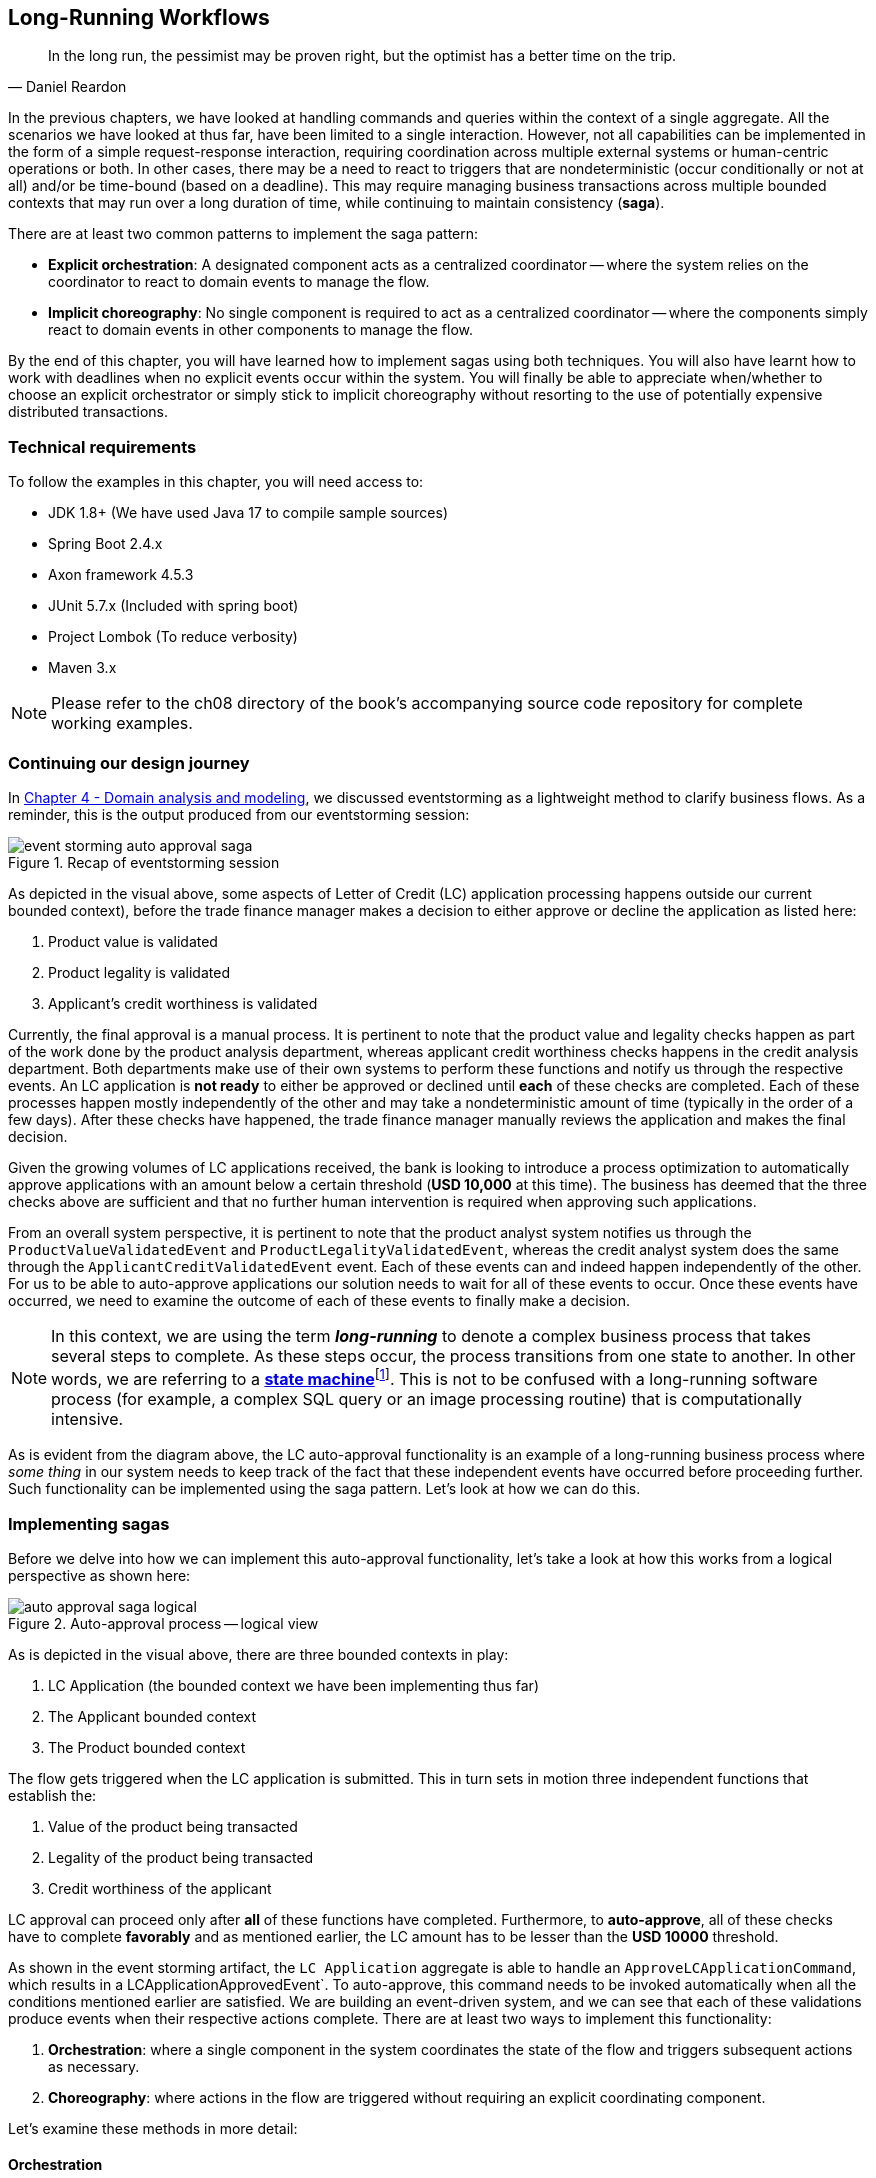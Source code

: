 ifndef::imagesdir[:imagesdir: images]
:icons: font

[.text-justify]
== Long-Running Workflows
[quote, Daniel Reardon]
In the long run, the pessimist may be proven right, but the optimist has a better time on the trip.

In the previous chapters, we have looked at handling commands and queries within the context of a single aggregate. All the scenarios we have looked at thus far, have been limited to a single interaction. However, not all capabilities can be implemented in the form of a simple request-response interaction, requiring coordination across multiple external systems or human-centric operations or both. In other cases, there may be a need to react to triggers that are nondeterministic (occur conditionally or not at all) and/or be time-bound (based on a deadline). This may require managing business transactions across multiple bounded contexts that may run over a long duration of time, while continuing to maintain consistency (**saga**).

There are at least two common patterns to implement the saga pattern:

* *Explicit orchestration*: A designated component acts as a centralized coordinator -- where the system relies on the coordinator to react to domain events to manage the flow.
* *Implicit choreography*: No single component is required to act as a centralized coordinator -- where the components simply react to domain events in other components to manage the flow.

By the end of this chapter, you will have learned how to implement sagas using both techniques. You will also have learnt how to work with deadlines when no explicit events occur within the system. You will finally be able to appreciate when/whether to choose an explicit orchestrator or simply stick to implicit choreography without resorting to the use of potentially expensive distributed transactions.

=== Technical requirements
To follow the examples in this chapter, you will need access to:

* JDK 1.8+ (We have used Java 17 to compile sample sources)
* Spring Boot 2.4.x
* Axon framework 4.5.3
* JUnit 5.7.x (Included with spring boot)
* Project Lombok (To reduce verbosity)
* Maven 3.x

NOTE: Please refer to the ch08 directory of the book's accompanying source code repository for complete working examples.

=== Continuing our design journey
In <<_domain_analysis_and_modeling,Chapter 4 - Domain analysis and modeling>>, we discussed eventstorming as a lightweight method to clarify business flows. As a reminder, this is the output produced from our eventstorming session:

.Recap of eventstorming session
[.text-center]
image::sagas/event-storming-auto-approval-saga.png[]

As depicted in the visual above, some aspects of Letter of Credit (LC) application processing happens outside our current bounded context), before the trade finance manager makes a decision to either approve or decline the application as listed here:

1. Product value is validated
2. Product legality is validated
3. Applicant's credit worthiness is validated

Currently, the final approval is a manual process. It is pertinent to note that the product value and legality checks happen as part of the work done by the product analysis department, whereas applicant credit worthiness checks happens in the credit analysis department. Both departments make use of their own systems to perform these functions and notify us through the respective events. An LC application is *not ready* to either be approved or declined until *each* of these checks are completed. Each of these processes happen mostly independently of the other and may take a nondeterministic amount of time (typically in the order of a few days). After these checks have happened, the trade finance manager manually reviews the application and makes the final decision.

Given the growing volumes of LC applications received, the bank is looking to introduce a process optimization to automatically approve applications with an amount below a certain threshold (*USD 10,000* at this time). The business has deemed that the three checks above are sufficient and that no further human intervention is required when approving such applications.

From an overall system perspective, it is pertinent to note that the product analyst system notifies us through the `ProductValueValidatedEvent` and `ProductLegalityValidatedEvent`, whereas the credit analyst system does the same through the `ApplicantCreditValidatedEvent` event. Each of these events can and indeed happen independently of the other. For us to be able to auto-approve applications our solution needs to wait for all of these events to occur. Once these events have occurred, we need to examine the outcome of each of these events to finally make a decision.

NOTE: In this context, we are using the term *_long-running_* to denote a complex business process that takes several steps to complete. As these steps occur, the process transitions from one state to another. In other words, we are referring to a https://en.wikipedia.org/wiki/state_machine[*state machine*]footnote:[https://en.wikipedia.org/wiki/state_machine]. This is not to be confused with a long-running software process (for example, a complex SQL query or an image processing routine) that is computationally intensive.

As is evident from the diagram above, the LC auto-approval functionality is an example of a long-running business process where _some thing_ in our system needs to keep track of the fact that these independent events have occurred before proceeding further.  Such functionality can be implemented using the saga pattern. Let's look at how we can do this.

=== Implementing sagas
Before we delve into how we can implement this auto-approval functionality, let's take a look at how this works from a logical perspective as shown here:

.Auto-approval process -- logical view
[.text-center]
image::sagas/auto-approval-saga-logical.png[]
As is depicted in the visual above, there are three bounded contexts in play:

1. LC Application (the bounded context we have been implementing thus far)
2. The Applicant bounded context
3. The Product bounded context

The flow gets triggered when the LC application is submitted. This in turn sets in motion three independent functions that establish the:

1. Value of the product being transacted
2. Legality of the product being transacted
3. Credit worthiness of the applicant

LC approval can proceed only after *all* of these functions have completed. Furthermore, to *auto-approve*, all of these checks have to complete *favorably* and as mentioned earlier, the LC amount has to be lesser than the *USD 10000* threshold.

As shown in the event storming artifact, the `LC Application` aggregate is able to handle an `ApproveLCApplicationCommand`, which results in a LCApplicationApprovedEvent`. To auto-approve, this command needs to be invoked automatically when all the conditions mentioned earlier are satisfied. We are building an event-driven system, and we can see that each of these validations produce events when their respective actions complete. There are at least two ways to implement this functionality:

1. *Orchestration*: where a single component in the system coordinates the state of the flow and triggers subsequent actions as necessary.
2. *Choreography*: where actions in the flow are triggered without requiring an explicit coordinating component.

Let's examine these methods in more detail:

==== Orchestration
When implementing sagas using an orchestrating component, the system looks similar to the one depicted here:

.Saga implementation using an orchestrator
[.text-center]
image::sagas/auto-approval-saga-orchestrator.png[]

The orchestrator starts tracking the flow when the LC application is submitted. It will then need to wait for each of the `ProductValueValidatedEvent`, `ProductLegalityValidatedEvent` and `ApplicantCreditValidatedEvent` events to occur and decide if it is appropriate to trigger the `ApproveLCApplicationCommand`. Finally, the saga lifecycle ends unconditionally when the LC application is approved. There are other conditions that may cause the saga to end abruptly. We will examine those scenarios in detail later. It is pertinent to note that there will be a *distinct* auto-approval saga instance for each LC application that gets submitted. Let's look at how to implement this functionality using the Axon framework. As usual, let's test drive this functionality that a new auto approval saga instance is created when an LC application is submitted:

[source,java,linenum]
....
import org.axonframework.test.saga.FixtureConfiguration;
import org.axonframework.test.saga.SagaTestFixture;

class AutoApprovalSagaTests {

    private FixtureConfiguration fixture;                                       // <1>

    @BeforeEach
    void setUp() {
        fixture = new SagaTestFixture<>(AutoApprovalSaga.class);                // <1>
    }

    @Test
    void shouldStartSagaOnSubmit() {
        final LCApplicationId lcApplicationId = LCApplicationId.randomId();
        fixture.givenNoPriorActivity()                                          // <2>
                .whenPublishingA(                                               // <3>
                        new LCApplicationSubmittedEvent(lcApplicationId,
                            AUTO_APPROVAL_THRESHOLD_AMOUNT
                               .subtract(ONE_DOLLAR)))
                .expectActiveSagas(1);                                          // <4>
    }

}
....
<1> We make use of the Axon provided `FixtureConfiguration` and `SagaTestFixture` that allow us to test saga functionality.
<2> Given no prior activity has occurred (from the perspective of the saga)
<3> When a `LCApplicationSubmittedEvent` is published
<4> We expect one active saga to exist

The implementation to make this test pass looks like:

[source,java,linenum]
....
import org.axonframework.modelling.saga.SagaEventHandler;
import org.axonframework.modelling.saga.StartSaga;
import org.axonframework.spring.stereotype.Saga;

@Saga                                                          // <1>
public class AutoApprovalSaga {

    @SagaEventHandler(associationProperty = "lcApplicationId") // <2>
    @StartSaga                                                 // <3>
    public void on(LCApplicationSubmittedEvent event) {
        //
    }
}
....
<1> When working with Axon and Spring, the orchestrator is annotated with the `@Saga` annotation to mark it as a spring bean. In order to track each submitted LC application, the `@Saga` annotation is prototype-scoped (as opposed to singleton-scoped), to allow creation of multiple saga instances. Please refer to the Axon and Spring documentation for more information.
<2> The saga listens to the `LCApplicationSubmittedEvent` to keep track of the flow (as denoted by the `@SagaEventHandler` annotation). Conceptually, the `@SagaEventHandler` annotation is very similar to the `@EventHandler` annotation that we discussed previously in <<_creating_the_query_model,Chapter 7>>. However, the `@SagaEventHandler` annotation is used specifically for event listeners within a saga. The `associationProperty` attribute on the `@SagaEventHandler` annotation causes this event handler method to get invoked only for the saga with matching value of the `lcApplicationId` attribute in the event payload. Also, the `@SagaEventHandler` is a transaction boundary. Every time such a method completes successfully, the Axon framework commits a transaction, thereby allowing it to keep track of state stored in the saga. We will look at this in more detail shortly.
<3> Every saga needs to have at least one `@SagaEventHandler` method that is also annotated with the `@StartSaga` annotation to denote the beginning of the saga.

We have a requirement that an LC cannot be auto-approved if its amount exceeds the threshold (USD 10000 in our case). The test for this scenario looks like:

[source,java,linenum]
....
class AutoApprovalSagaTests {
    //...

    @Test
    void shouldEndSagaImmediatelyIfAmountGreaterThanAutoApprovalThreshold() {
        final LCApplicationId lcApplicationId = LCApplicationId.randomId();
        fixture.givenAggregate(lcApplicationId.toString()).published()
                .whenPublishingA(
                        new LCApplicationSubmittedEvent(lcApplicationId,
                            AUTO_APPROVAL_THRESHOLD_AMOUNT.add(ONE_DOLLAR))) // <1>
                .expectActiveSagas(0);                                       // <2>
    }
}
....
<1> When the LC amount exceeds the auto approval threshold amount
<2> We expect no active sagas to exist for that LC

The implementation to satisfy this condition looks like this:
[source,java,linenum]
....
import org.axonframework.modelling.saga.SagaLifecycle;

@Saga
public class AutoApprovalSaga {

    @SagaEventHandler(associationProperty = "lcApplicationId")
    @StartSaga
    public void on(LCApplicationSubmittedEvent event) {
        if (AUTO_APPROVAL_THRESHOLD_AMOUNT.isLessThan(event.getAmount())) { // <1>
            SagaLifecycle.end();                                            // <2>
        }
    }
}
....
<1> We check for the condition of the LC amount being greater than the threshold amount
<2> If so, we end the saga using the framework provided `SagaLifecycle.end()` method. Here we end the saga programmatically. It is also possible to declaratively end the saga as well using the `@EndSaga` annotation when the `LCApplicationApprovedEvent` occurs. Please refer to the full code examples included with this chapter for more information.

We need to auto-approve the saga if all of `ApplicantCreditValidatedEvent`, `ProductLegalityValidatedEvent` and `ProductValueValidatedEvent` have occurred successfully. The test to verify this functionality is shown here:

[source,java,linenum]
....
class AutoApprovalSagaTests {

    @Test
    void shouldAutoApprove() {
        // Initialization code removed for brevity

        fixture.givenAggregate(lcApplicationId.toString())
            .published(submitted, legalityValidated, valueValidated)        // <1>
                .whenPublishingA(applicantValidated)                        // <2>
                .expectActiveSagas(1)                                       // <3>
                .expectDispatchedCommands(
                        new ApproveLCApplicationCommand(lcApplicationId));  // <4>
    }
}
....
<1> Given that the LC application has been submitted and the `ProductValueValidatedEvent` and the `ProductLegalityValidatedEvent` have occurred successfully.
<2> When the `ApplicantCreditValidatedEvent` is published
<3> We expect one active saga instance AND
<4> We expect the `ApproveLCApplicationCommand` to be dispatched for that LC

The implementation for this looks like:
[source,java,linenum]
....
class AutoApprovalSaga {

    private boolean productValueValidated;                              // <1>
    private boolean productLegalityValidated;                           // <1>
    private boolean applicantValidated;                                 // <1>

    @Autowired
    private transient CommandGateway gateway;                           // <2>

    // Other event handlers omitted for brevity

    @SagaEventHandler(associationProperty = "lcApplicationId")
    public void on(ApplicantCreditValidatedEvent event) {               // <3>
        if (event.getDecision().isRejected()) {                         // <4>
            SagaLifecycle.end();
        } else {
            this.applicantValidated = true;                             // <5>
            if (productValueValidated && productLegalityValidated) {    // <6>
                LCApplicationId id = event.getLcApplicationId();
                gateway.send(ApproveLCApplicationCommand.with(id));     // <7>
            }
        }
    }

    // Other event handlers omitted for brevity
}
....
<1> As mentioned previously, sagas can maintain state. In this case, we are maintaining three boolean variables, each to denote the occurrence of the respective event.
<2> We have declared the Axon `CommandGateway` as a `transient` member because we need it to dispatch commands, but not be persisted along with other saga state.
<3> This event handler intercepts the `ApplicantCreditValidatedEvent` for the specific LC application (as denoted by the `associationProperty` in the @SagaEventHandler annotation).
<4> If the decision from the `ApplicantCreditValidatedEvent` is rejected, we end the saga immediately.
<5> Otherwise, we _remember_ the fact that the applicant's credit has been validated.
<6> We then check to see if the product's value and legality have already been validated.
<7> If so, we issue the command to auto-approve the LC.

NOTE: The logic in the `ProductValueValidatedEvent` and `ProductLegalityValidatedEvent` is very similar to that in the saga event handler for the `ApplicantCreditValidatedEvent`. We have omitted it here for brevity. Please refer to the source code for this chapter for the full example along with the tests.

Finally, we can end the saga when we receive the LCApplicationApprovedEvent for this application.

[source,java,linenum]
....
class AutoApprovalSagaTests {
    @Test
    @DisplayName("should end saga after auto approval")
    void shouldEndSagaAfterAutoApproval() {
        // Initialization code omitted for brevity

        fixture.givenAggregate(lcApplicationId.toString())
                .published(
                    submitted, applicantValidated,
                    legalityValidated, valueValidated)                             // <1>
                .whenPublishingA(new LCApplicationApprovedEvent(lcApplicationId))  // <2>
                .expectActiveSagas(0)                                              // <3>
                .expectNoDispatchedCommands();                                     // <4>
    }
}
....
<1> Given that the LC has been submitted and all the validations have been completed successfully.
<2> When a `LCApplicationApprovedEvent` is published.
<3> We expect zero active sagas to be running.
<4> And we also expect to not dispatch any commands.

Now that we have looked at how to implement sagas using an orchestrator, let's examine some design decisions that we may need to consider when working with them.

===== Pros
* *Complex workflows*: Having an explicit orchestrator can be very helpful when dealing with flows that involve multiple participants and have a lot of conditionals because the orchestrator can keep track of the overall progress in a fine-grained manner.

* *Testing*: As we have seen in the implementation above, testing flow logic in isolation is relatively straightforward.

* *Debugging*: Given that we have a single coordinator, debugging the current state of the flow can be relatively easier.

* *Handling exceptions*: Given that the orchestrator has fine-grained control of the flow, recovering gracefully from exceptions can be easier.

* *System knowledge*: Components in different bounded contexts do not need to have knowledge of each other's internals (e.g. commands and events) to progress the flow.

* *Cyclic dependencies*: Having a central coordinator allows avoiding accidental cyclic dependencies between components.

===== Cons
* *Single point of failure*: From an operational perspective, orchestrators can become single points of failure because they are the only ones that have knowledge of the flow. This means that these components need to exhibit higher resilience characteristics as compared to other components.

* *Leaking of domain logic*: In an ideal world, the aggregate will remain the custodian of all domain logic. Given that the orchestrator is also stateful, business logic may inadvertently shift to the orchestrator. Care should be taken to ensure that the orchestrator only has flow-control logic while business invariants remains within the confines of the aggregate.

The above implementation should give you a good idea of how to implement a saga orchestrator. Now let's look at how we can do this without the use of an explicit orchestrator.

==== Choreography
Saga orchestrators keep track of the current state of the flow, usually making use of some kind of data store. Another way to implement this functionality is without using any stateful component. Logically, this looks like the setup shown in the diagram here:

.Saga implementation using choreography
image::sagas/auto-approval-saga-choreography.png[alt="Saga implementation using choreography"]

As you can see, there is no single component that tracks the saga lifecycle. However, to make the auto-approval decision, each of these stateless event handlers need to have knowledge of the same three events having occurred:

1. Product value is validated
2. Product legality is validated
3. Applicant's credit worthiness is validated

Given that the event listeners themselves are stateless, there are at least two ways to provide this information to them:

1. Each of the events carry this information in their respective payloads.
2. The event listeners query the source systems (in this case, the product and applicant bounded contexts respectively).
3. The LC application bounded context maintains a query model to keep track of these events having occurred.

Just like in the orchestrator example, when all events have occurred and the LC amount is below the specified threshold, these event listeners can issue the `ApproveLCApplicationCommand`.

NOTE: We will skip covering code examples for the choreography implementation because this is no different from the material we have covered previously in this and prior chapters.

Now that we have looked at how to implement the choreography style of sagas, let's examine some design decisions that we may need to consider when working with them.

===== Pros

* *Simple workflows*: For simple flows, the choreography approach can be relatively straightforward because it does not require the overhead of an additional coordinating component.

* *No single points of failure*: From an operational perspective, there is one less  high resilience component to worry about.

===== Cons
* *Workflow tracking*: Especially with complex workflows that involve numerous steps and conditionals, tracking and debugging the current state of the flow may become challenging.
* *Cyclic dependencies*: It is possible to inadvertently introduce cyclic dependencies among components when workflows become gnarly.

Sagas enable applications to maintain data and transactional consistency when more than one bounded context is required to complete the business functionality without having to resort to using https://en.wikipedia.org/wiki/Distributed_transaction[_distributed transactions_]footnote:[https://en.wikipedia.org/wiki/Distributed_transaction]. However, it does introduce a level of complexity to the programming model, especially when it comes to handling failures. We will look at exception handling in a lot more detail when we discuss working with distributed systems in upcoming chapters. Let's look at how to progress flows when there are no explicit stimuli by looking at how deadlines work.

=== Handling deadlines
Thus far, we have looked at events that are caused by human (for example, the applicant submitting an LC application) or system (for example, the auto-approval of an LC application) action. However, in an event-driven system, not all events occur due to an explicit human or system stimulus. Events may need to be emitted either due to inactivity over a period of time, or on a recurring schedule based on prevailing conditions.

For example, let's examine the case where the bank needs _submitted LC applications_ to be decisioned as quickly as possible. When applications are not acted upon by the trade finance managers within ten calendar days, the system should send them reminders.

To deal with such inactivity, we need a means to trigger system action (read -- emit events) based on the passage of time -- in other words, perform actions when a _deadline_ expires. In a happy path scenario, we expect either the user or the system to take certain action. In such cases, we will also need to account for cases we will need to cancel t the trigger scheduled to occur on deadline expiry. Let's look at how to test-drive this functionality.

[source,java,linenum]
....
class LCApplicationAggregateTests {
    //...
    @Test
    void shouldCreateSubmissionReminderDeadlineWhenApplicationIsSubmitted() {
        final LCApplicationId id = LCApplicationId.randomId();
        fixture.given(new LCApplicationStartedEvent(id, ApplicantId.randomId(),
                                "My LC", LCState.DRAFT),
                        new LCAmountChangedEvent(id, THOUSAND_DOLLARS),
                        new MerchandiseChangedEvent(id, merchandise()))

                .when(new SubmitLCApplicationCommand(id)) // <1>
                .expectEvents(new LCApplicationSubmittedEvent(id,
                                THOUSAND_DOLLARS))

                .expectScheduledDeadlineWithName(
                        Duration.ofDays(10),
                        LC_APPROVAL_PENDING_REMINDER);    // <2>
    }
}
....
<1> When the LC application is submitted
<2> We expect a deadline for the reminder to be scheduled

The implementation for this is fairly straightforward:

[source,java,linenum]
....
import org.axonframework.deadline.DeadlineManager;

class LCApplication {
    //...
    @CommandHandler
    public void on(SubmitLCApplicationCommand command,
                    DeadlineManager deadlineManager) { // <1>
        assertPositive(amount);
        assertMerchandise(merchandise);
        assertInDraft(state);
        apply(new LCApplicationSubmittedEvent(id, amount));

        deadlineManager.schedule(Duration.ofDays(10),  // <2>
            "LC_APPROVAL_REMINDER",
            LCApprovalPendingNotification.first(id));  // <3>
    }
    //...
}
....
<1> To allow working with deadlines, the Axon framework provides a `DeadlineManager` that allows working with deadlines. This is injected into the command handler method.
<2> We use the `deadlineManager` to schedule a named deadline (`"LC_APPROVAL_REMINDER"` in this case) that will expire in 10 days.
<3> When the deadline is met, it will result in a `LCApprovalPendingNotification` which can be handled just like a command. Except in this case, the behavior is triggered by the passage of time.

If no action is taken for ten days, this is what we expect:

[source,java,linenum]
....
class LCApplication {

    @Test
    void shouldTriggerApprovalPendingEventTenDaysAfterSubmission() {
        final LCApplicationId id = LCApplicationId.randomId();
        fixture.given(new LCApplicationStartedEvent(id, ApplicantId.randomId(),
                                "My LC", LCState.DRAFT),
                        new LCAmountChangedEvent(id, THOUSAND_DOLLARS),
                        new MerchandiseChangedEvent(id, merchandise()))
                .andGivenCommands(new SubmitLCApplicationCommand(id)) // <1>
                .whenThenTimeElapses(Duration.ofDays(10))             // <2>
                .expectDeadlinesMet(
                        LCApprovalPendingNotification.first(id))      // <3>
                .expectEvents(new LCApprovalPendingEvent(id));        // <4>
    }
}
....
<1> Given that the LC application is submitted.
<2> When the period of ten days elapses.
<3> The deadline should be met.
<4> And the `LCApprovalPendingEvent` should be emitted.

Let's look at how to implement this:

[source,java,linenum]
....
import org.axonframework.deadline.annotation.DeadlineHandler;

class LCApplication {

    @DeadlineHandler(deadlineName = "LC_APPROVAL_REMINDER")       // <1>
    public void on(LCApprovalPendingNotification notification) {  // <2>

        AggregateLifecycle.apply(new LCApprovalPendingEvent(id)); // <3>

    }
}
....
<1> Deadlines are handled by annotating handler methods with the `@DeadlineHandler` annotation. Note that the same deadline name used previously is being referenced here.
<2> This is the deadline handler method and uses the same payload that was passed along when it was scheduled.
<3> We emit the `LCApprovalPendingEvent` when the deadline expires.

The deadline handling logic should only be triggered if no action is taken. However, if the LC is either approved or rejected within a duration of ten days, none of this behavior should be triggered:

[source,java,linenum]
....
class LCApplicationAggregateTests {
    //...
    @Test
    void shouldNotTriggerPendingReminderIfApplicationIsApprovedWithinTenDays() {
        final LCApplicationId id = LCApplicationId.randomId();
        fixture.given(new LCApplicationStartedEvent(id, ApplicantId.randomId(),
                                "My LC", LCState.DRAFT),
                        new LCAmountChangedEvent(id, THOUSAND_DOLLARS),
                        new MerchandiseChangedEvent(id, merchandise()))
                .andGivenCommands(new SubmitLCApplicationCommand(id)) // <1>

                .when(new ApproveLCApplicationCommand(id))            // <2>
                .expectEvents(new LCApplicationApprovedEvent(id))
                .expectNoScheduledDeadlines();                        // <3>
    }

    @Test
    void shouldNotTriggerPendingReminderIfApplicationIsDeclinedWithinTenDays() {
        // Test code is very similar. Excluded for brevity
    }

}
....
<1> Given that the LC application is submitted
<2> When it is approved within a duration of ten days (in this case, almost immediately)
<3> We expect no scheduled deadlines

And the implementation for this looks like:

[source,java,linenum]
....
class LCApplication {
    //...
    @CommandHandler
    public void on(ApproveLCApplicationCommand command,
                   DeadlineManager deadlineManager) {
        assertInSubmitted(state);
        AggregateLifecycle.apply(new LCApplicationApprovedEvent(id));
        deadlineManager.cancelAllWithinScope("LC_APPROVAL_REMINDER"); // <1>
    }

    @CommandHandler
    public void on(DeclineLCApplicationCommand command,
                   DeadlineManager deadlineManager) {
        assertInSubmitted(state);
        AggregateLifecycle.apply(new LCApplicationDeclinedEvent(id));
        deadlineManager.cancelAllWithinScope("LC_APPROVAL_REMINDER"); // <1>
    }

    //...
}
....
<1> We cancel all the deadlines with the name `LC_APPROVAL_REMINDER` (in this case, we only have one deadline with that name) within the scope of this aggregate.

=== Summary
In this chapter, we examined how to work with long-running workflows using sagas and the different styles we can use to implement them. We also looked at the implications of using explicit orchestration versus implicit choreography. We finally looked at how we can handle deadlines when there are no user-initiated actions.

You should have learnt how sagas can act as a first-class citizen in addition to aggregates when designing a system that makes use of domain-driven design principles.

In the next chapter, we will look at how we can interact with external systems while respecting bounded context boundaries between core and peripheral systems.

=== Questions

* Are you seeing the need to implement long-running workflows in your current ecosystem?
* Do you see yourself picking one style over the other most of the time?
* Are you using external deadline handlers (for instance, batch jobs) in your existing systems as opposed to embedding time-based logic in the core?


=== Further reading

[cols="5,3,6"]
|===
|Title |Author |Location

|Saga persistence and event-driven architectures
|Udi Dahan
|https://udidahan.com/2009/04/20/saga-persistence-and-event-driven-architectures/

|Sagas solve stupid transaction timeouts
|Udi Dahan
|https://udidahan.com/2008/06/23/sagas-solve-stupid-transaction-timeouts/

|Microservices -- when to react vs. orchestrate
|Andrew Bonham
|https://medium.com/capital-one-tech/microservices-when-to-react-vs-orchestrate-c6b18308a14c

|Saga orchestration for microservices using the outbox pattern
|Gunnar Morling
|https://www.infoq.com/articles/saga-orchestration-outbox/

|Patterns for distributed transactions within a microservices architecture
|Keyang Xiang
|https://developers.redhat.com/blog/2018/10/01/patterns-for-distributed-transactions-within-a-microservices-architecture

|===
